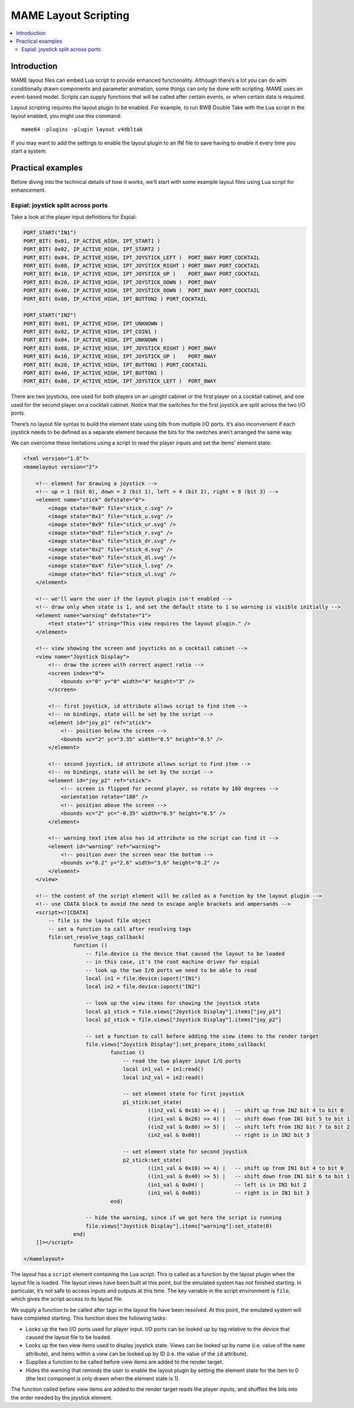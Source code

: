 .. _layscript:

MAME Layout Scripting
=====================

.. contents:: :local:


.. _layscript-intro:

Introduction
------------

MAME layout files can embed Lua script to provide enhanced functionality.
Although there’s a lot you can do with conditionally drawn components and
parameter animation, some things can only be done with scripting.  MAME uses an
event-based model.  Scripts can supply functions that will be called after
certain events, or when certain data is required.

Layout scripting requires the layout plugin to be enabled.  For example, to run
BWB Double Take with the Lua script in the layout enabled, you might use this
command::

    mame64 -plugins -plugin layout v4dbltak

If you may want to add the settings to enable the layout plugin to an INI file
to save having to enable it every time you start a system.


.. _layscript-examples:

Practical examples
------------------

Before diving into the technical details of how it works, we’ll start with some
example layout files using Lua script for enhancement.

Espial: joystick split across ports
~~~~~~~~~~~~~~~~~~~~~~~~~~~~~~~~~~~

Take a look at the player input definitions for Espial:

.. code-block:: C++

    PORT_START("IN1")
    PORT_BIT( 0x01, IP_ACTIVE_HIGH, IPT_START1 )
    PORT_BIT( 0x02, IP_ACTIVE_HIGH, IPT_START2 )
    PORT_BIT( 0x04, IP_ACTIVE_HIGH, IPT_JOYSTICK_LEFT )  PORT_8WAY PORT_COCKTAIL
    PORT_BIT( 0x08, IP_ACTIVE_HIGH, IPT_JOYSTICK_RIGHT ) PORT_8WAY PORT_COCKTAIL
    PORT_BIT( 0x10, IP_ACTIVE_HIGH, IPT_JOYSTICK_UP )    PORT_8WAY PORT_COCKTAIL
    PORT_BIT( 0x20, IP_ACTIVE_HIGH, IPT_JOYSTICK_DOWN )  PORT_8WAY
    PORT_BIT( 0x40, IP_ACTIVE_HIGH, IPT_JOYSTICK_DOWN )  PORT_8WAY PORT_COCKTAIL
    PORT_BIT( 0x80, IP_ACTIVE_HIGH, IPT_BUTTON2 ) PORT_COCKTAIL

    PORT_START("IN2")
    PORT_BIT( 0x01, IP_ACTIVE_HIGH, IPT_UNKNOWN )
    PORT_BIT( 0x02, IP_ACTIVE_HIGH, IPT_COIN1 )
    PORT_BIT( 0x04, IP_ACTIVE_HIGH, IPT_UNKNOWN )
    PORT_BIT( 0x08, IP_ACTIVE_HIGH, IPT_JOYSTICK_RIGHT ) PORT_8WAY
    PORT_BIT( 0x10, IP_ACTIVE_HIGH, IPT_JOYSTICK_UP )    PORT_8WAY
    PORT_BIT( 0x20, IP_ACTIVE_HIGH, IPT_BUTTON1 ) PORT_COCKTAIL
    PORT_BIT( 0x40, IP_ACTIVE_HIGH, IPT_BUTTON1 )
    PORT_BIT( 0x80, IP_ACTIVE_HIGH, IPT_JOYSTICK_LEFT )  PORT_8WAY

There are two joysticks, one used for both players on an upright cabinet or the
first player on a cocktail cabinet, and one used for the second player on a
cocktail cabinet.  Notice that the switches for the first joystick are split
across the two I/O ports.

There’s no layout file syntax to build the element state using bits from
multiple I/O ports.  It’s also inconvenient if each joystick needs to be defined
as a separate element because the bits for the switches aren’t arranged the same
way.

We can overcome these limitations using a script to read the player inputs and
set the items’ element state:

.. code-block:: XML

    <?xml version="1.0"?>
    <mamelayout version="2">

        <!-- element for drawing a joystick -->
        <!-- up = 1 (bit 0), down = 2 (bit 1), left = 4 (bit 2), right = 8 (bit 3) -->
        <element name="stick" defstate="0">
            <image state="0x0" file="stick_c.svg" />
            <image state="0x1" file="stick_u.svg" />
            <image state="0x9" file="stick_ur.svg" />
            <image state="0x8" file="stick_r.svg" />
            <image state="0xa" file="stick_dr.svg" />
            <image state="0x2" file="stick_d.svg" />
            <image state="0x6" file="stick_dl.svg" />
            <image state="0x4" file="stick_l.svg" />
            <image state="0x5" file="stick_ul.svg" />
        </element>

        <!-- we'll warn the user if the layout plugin isn't enabled -->
        <!-- draw only when state is 1, and set the default state to 1 so warning is visible initially -->
        <element name="warning" defstate="1">
            <text state="1" string="This view requires the layout plugin." />
        </element>

        <!-- view showing the screen and joysticks on a cocktail cabinet -->
        <view name="Joystick Display">
            <!-- draw the screen with correct aspect ratio -->
            <screen index="0">
                <bounds x="0" y="0" width="4" height="3" />
            </screen>

            <!-- first joystick, id attribute allows script to find item -->
            <!-- no bindings, state will be set by the script -->
            <element id="joy_p1" ref="stick">
                <!-- position below the screen -->
                <bounds xc="2" yc="3.35" width="0.5" height="0.5" />
            </element>

            <!-- second joystick, id attribute allows script to find item -->
            <!-- no bindings, state will be set by the script -->
            <element id="joy_p2" ref="stick">
                <!-- screen is flipped for second player, so rotate by 180 degrees -->
                <orientation rotate="180" />
                <!-- position above the screen -->
                <bounds xc="2" yc="-0.35" width="0.5" height="0.5" />
            </element>

            <!-- warning text item also has id attribute so the script can find it -->
            <element id="warning" ref="warning">
                <!-- position over the screen near the bottom -->
                <bounds x="0.2" y="2.6" width="3.6" height="0.2" />
            </element>
        </view>

        <!-- the content of the script element will be called as a function by the layout plugin -->
        <!-- use CDATA block to avoid the need to escape angle brackets and ampersands -->
        <script><![CDATA[
            -- file is the layout file object
            -- set a function to call after resolving tags
            file:set_resolve_tags_callback(
                    function ()
                        -- file.device is the device that caused the layout to be loaded
                        -- in this case, it's the root machine driver for espial
                        -- look up the two I/O ports we need to be able to read
                        local in1 = file.device:ioport("IN1")
                        local in2 = file.device:ioport("IN2")

                        -- look up the view items for showing the joystick state
                        local p1_stick = file.views["Joystick Display"].items["joy_p1"]
                        local p2_stick = file.views["Joystick Display"].items["joy_p2"]

                        -- set a function to call before adding the view items to the render target
                        file.views["Joystick Display"]:set_prepare_items_callback(
                                function ()
                                    -- read the two player input I/O ports
                                    local in1_val = in1:read()
                                    local in2_val = in2:read()

                                    -- set element state for first joystick
                                    p1_stick:set_state(
                                            ((in2_val & 0x10) >> 4) |   -- shift up from IN2 bit 4 to bit 0
                                            ((in1_val & 0x20) >> 4) |   -- shift down from IN1 bit 5 to bit 1
                                            ((in2_val & 0x80) >> 5) |   -- shift left from IN2 bit 7 to bit 2
                                            (in2_val & 0x08))           -- right is in IN2 bit 3

                                    -- set element state for second joystick
                                    p2_stick:set_state(
                                            ((in1_val & 0x10) >> 4) |   -- shift up from IN1 bit 4 to bit 0
                                            ((in1_val & 0x40) >> 5) |   -- shift down from IN1 bit 6 to bit 1
                                            (in1_val & 0x04) |          -- left is in IN1 bit 2
                                            (in1_val & 0x08))           -- right is in IN1 bit 3
                                end)

                        -- hide the warning, since if we got here the script is running
                        file.views["Joystick Display"].items["warning"]:set_state(0)
                    end)
        ]]></script>

    </mamelayout>

The layout has a ``script`` element containing the Lua script.  This is called
as a function by the layout plugin when the layout file is loaded.  The layout
views have been built at this point, but the emulated system has not finished
starting.  In particular, it’s not safe to access inputs and outputs at this
time.  The key variable in the script environment is ``file``, which gives the
script access to its layout file.

We supply a function to be called after tags in the layout file have been
resolved.  At this point, the emulated system will have completed starting.
This function does the following tasks:

* Looks up the two I/O ports used for player input.  I/O ports can be looked up
  by tag relative to the device that caused the layout file to be loaded.
* Looks up the two view items used to display joystick state.  Views can be
  looked up by name (i.e. value of the ``name`` attribute), and items within a
  view can be looked up by ID (i.e. the value of the ``id`` attribute).
* Supplies a function to be called before view items are added to the render
  target.
* Hides the warning that reminds the user to enable the layout plugin by setting
  the element state for the item to 0 (the text component is only drawn when
  the element state is 1).

The function called before view items are added to the render target reads the
player inputs, and shuffles the bits into the order needed by the joystick
element.
